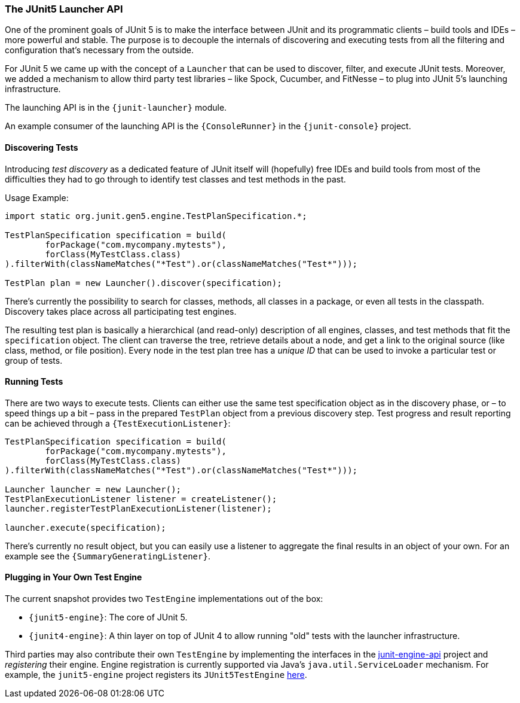 [[launcher-api]]
=== The JUnit5 Launcher API

One of the prominent goals of JUnit 5 is to make the interface between JUnit and its
programmatic clients – build tools and IDEs – more powerful and stable. The purpose is to
decouple the internals of discovering and executing tests from all the filtering and
configuration that's necessary from the outside.

For JUnit 5 we came up with the concept of a `Launcher` that can be used to discover,
filter, and execute JUnit tests. Moreover, we added a mechanism to allow third party test
libraries – like Spock, Cucumber, and FitNesse – to plug into JUnit 5's launching
infrastructure.

The launching API is in the `{junit-launcher}` module.

An example consumer of the launching API is the `{ConsoleRunner}` in the
`{junit-console}` project.

==== Discovering Tests

Introducing _test discovery_ as a dedicated feature of JUnit itself will (hopefully) free
IDEs and build tools from most of the difficulties they had to go through to identify
test classes and test methods in the past.

Usage Example:

[source,java,indent=0]
[subs="verbatim"]
----
import static org.junit.gen5.engine.TestPlanSpecification.*;

TestPlanSpecification specification = build(
	forPackage("com.mycompany.mytests"),
	forClass(MyTestClass.class)
).filterWith(classNameMatches("*Test").or(classNameMatches("Test*")));

TestPlan plan = new Launcher().discover(specification);
----

There's currently the possibility to search for classes, methods, all classes in a
package, or even all tests in the classpath. Discovery takes place across all
participating test engines.

The resulting test plan is basically a hierarchical (and read-only) description of all
engines, classes, and test methods that fit the `specification` object. The client can
traverse the tree, retrieve details about a node, and get a link to the original source
(like class, method, or file position). Every node in the test plan tree has a _unique
ID_ that can be used to invoke a particular test or group of tests.

==== Running Tests

There are two ways to execute tests. Clients can either use the same test specification
object as in the discovery phase, or – to speed things up a bit – pass in the prepared
`TestPlan` object from a previous discovery step. Test progress and result reporting can
be achieved through a `{TestExecutionListener}`:

[source,java,indent=0]
[subs="verbatim"]
----
TestPlanSpecification specification = build(
	forPackage("com.mycompany.mytests"),
	forClass(MyTestClass.class)
).filterWith(classNameMatches("*Test").or(classNameMatches("Test*")));

Launcher launcher = new Launcher();
TestPlanExecutionListener listener = createListener();
launcher.registerTestPlanExecutionListener(listener);

launcher.execute(specification);
----

There's currently no result object, but you can easily use a listener to aggregate the
final results in an object of your own. For an example see the
`{SummaryGeneratingListener}`.


==== Plugging in Your Own Test Engine

The current snapshot provides two `TestEngine` implementations out of the box:

* `{junit5-engine}`: The core of JUnit 5.
* `{junit4-engine}`: A thin layer on top of JUnit 4 to allow running "old" tests with the
  launcher infrastructure.

Third parties may also contribute their own `TestEngine` by implementing the interfaces in the
https://github.com/junit-team/junit-lambda/tree/master/junit-engine-api[junit-engine-api]
project and _registering_ their engine. Engine registration is currently supported via
Java's `java.util.ServiceLoader` mechanism. For example, the `junit5-engine` project
registers its `JUnit5TestEngine`
https://github.com/junit-team/junit-lambda/tree/master/junit5-engine/src/main/resources/META-INF/services/org.junit.gen5.engine.TestEngine[here].

